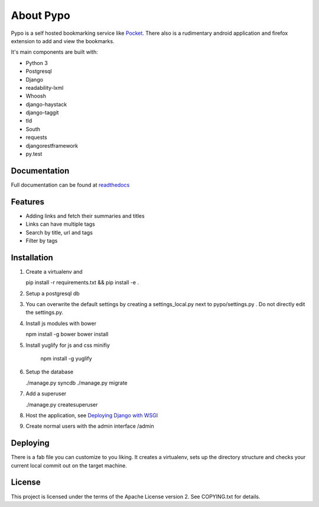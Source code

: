 About Pypo
==========

|Build Status| |Coverage Status|


Pypo is a self hosted bookmarking service like `Pocket`_.
There also is a rudimentary android application and firefox
extension to add and view the bookmarks.

It's main components are built with:

-  Python 3
-  Postgresql
-  Django
-  readability-lxml
-  Whoosh
-  django-haystack
-  django-taggit
-  tld
-  South
-  requests
-  djangorestframework
-  py.test

Documentation
-------------
Full documentation can be found at `readthedocs`_

Features
--------

-  Adding links and fetch their summaries and titles
-  Links can have multiple tags
-  Search by title, url and tags
-  Filter by tags

Installation
------------

1. Create a virtualenv and

   pip install -r requirements.txt && pip install -e .

2. Setup a postgresql db
3. You can overwrite the default settings by creating a
   settings\_local.py next to pypo/settings.py . Do not directly edit
   the settings.py.
4. Install js modules with bower

   npm install -g bower
   bower install

5. Install yuglify for js and css minifiy

    npm install -g yuglify

6. Setup the database

   ./manage.py syncdb
   ./manage.py migrate

7. Add a superuser

   ./manage.py createsuperuser

8. Host the application, see `Deploying Django with WSGI`_
9. Create normal users with the admin interface /admin

Deploying
---------
There is a fab file you can customize to you liking. It creates a virtualenv,
sets up the directory structure and checks your current local commit out
on the target machine.

License
-------

This project is licensed under the terms of the Apache License version
2. See COPYING.txt for details.

.. _Pocket: http://www.getpocket.com
.. _Deploying Django with WSGI: https://docs.djangoproject.com/en/1.6/howto/deployment/wsgi/
.. _readthedocs: http://pypo.readthedocs.org/
.. |Build Status| image:: https://travis-ci.org/audax/pypo.png?branch=master
    :target: https://travis-ci.org/audax/pypo
.. |Coverage Status| image:: https://coveralls.io/repos/audax/pypo/badge.png?branch=master
    :target: https://coveralls.io/r/audax/pypo?branch=master
